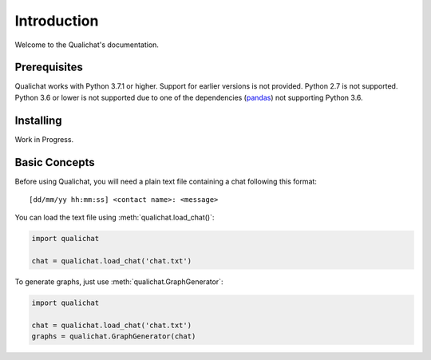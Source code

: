 Introduction
============

Welcome to the Qualichat's documentation.


Prerequisites
-------------

Qualichat works with Python 3.7.1 or higher. Support for earlier versions is not provided.
Python 2.7 is not supported. Python 3.6 or lower is not supported due to one of the dependencies
(`pandas <https://github.com/pandas-dev/pandas>`_) not supporting Python 3.6.


Installing
----------

Work in Progress.


Basic Concepts
--------------

Before using Qualichat, you will need a plain text file
containing a chat following this format: ::

    [dd/mm/yy hh:mm:ss] <contact name>: <message>

You can load the text file using :meth:`qualichat.load_chat()`:

.. code-block:: python3

    import qualichat

    chat = qualichat.load_chat('chat.txt')

To generate graphs, just use :meth:`qualichat.GraphGenerator`:

.. code-block:: python3

    import qualichat

    chat = qualichat.load_chat('chat.txt')
    graphs = qualichat.GraphGenerator(chat)
